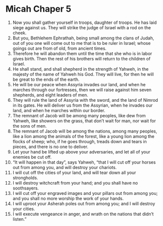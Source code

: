 ﻿
* Micah Chaper 5
1. Now you shall gather yourself in troops, daughter of troops. He has laid siege against us. They will strike the judge of Israel with a rod on the cheek. 
2. But you, Bethlehem Ephrathah, being small among the clans of Judah, out of you one will come out to me that is to be ruler in Israel; whose goings out are from of old, from ancient times. 
3. Therefore he will abandon them until the time that she who is in labor gives birth. Then the rest of his brothers will return to the children of Israel. 
4. He shall stand, and shall shepherd in the strength of Yahweh, in the majesty of the name of Yahweh his God. They will live, for then he will be great to the ends of the earth. 
5. He will be our peace when Assyria invades our land, and when he marches through our fortresses, then we will raise against him seven shepherds, and eight leaders of men. 
6. They will rule the land of Assyria with the sword, and the land of Nimrod in its gates. He will deliver us from the Assyrian, when he invades our land, and when he marches within our border. 
7. The remnant of Jacob will be among many peoples, like dew from Yahweh, like showers on the grass, that don’t wait for man, nor wait for the sons of men. 
8. The remnant of Jacob will be among the nations, among many peoples, like a lion among the animals of the forest, like a young lion among the flocks of sheep; who, if he goes through, treads down and tears in pieces, and there is no one to deliver. 
9. Let your hand be lifted up above your adversaries, and let all of your enemies be cut off. 
10. “It will happen in that day”, says Yahweh, “that I will cut off your horses out from among you, and will destroy your chariots. 
11. I will cut off the cities of your land, and will tear down all your strongholds. 
12. I will destroy witchcraft from your hand; and you shall have no soothsayers. 
13. I will cut off your engraved images and your pillars out from among you; and you shall no more worship the work of your hands. 
14. I will uproot your Asherah poles out from among you; and I will destroy your cities. 
15. I will execute vengeance in anger, and wrath on the nations that didn’t listen.” 
